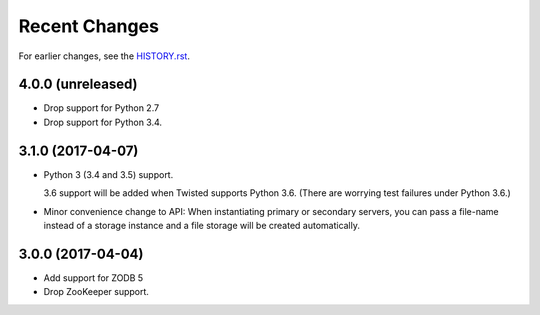 Recent Changes
==============

For earlier changes, see the `HISTORY.rst <HISTORY.rst>`_.

4.0.0 (unreleased)
------------------

- Drop support for Python 2.7

- Drop support for Python 3.4.


3.1.0 (2017-04-07)
------------------

- Python 3 (3.4 and 3.5) support.

  3.6 support will be added when Twisted supports Python 3.6.
  (There are worrying test failures under Python 3.6.)

- Minor convenience change to API: When instantiating primary or
  secondary servers, you can pass a file-name instead of a storage
  instance and a file storage will be created automatically.


3.0.0 (2017-04-04)
------------------

- Add support for ZODB 5

- Drop ZooKeeper support.

